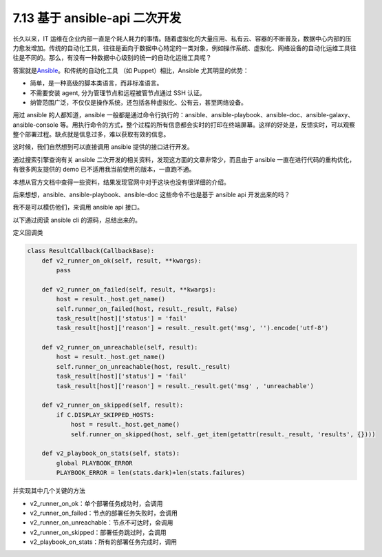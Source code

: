 7.13 基于 ansible-api 二次开发
==============================

长久以来，IT
运维在企业内部一直是个耗人耗力的事情。随着虚拟化的大量应用、私有云、容器的不断普及，数据中心内部的压力愈发增加。传统的自动化工具，往往是面向于数据中心特定的一类对象，例如操作系统、虚拟化、网络设备的自动化运维工具往往是不同的。那么，有没有一种数据中心级别的统一的自动化运维工具呢？

答案就是\ `Ansible <https://www.ansible.com/>`__\ 。和传统的自动化工具
（如 Puppet）相比，Ansible 尤其明显的优势：

-  简单，是一种高级的脚本类语言，而非标准语言。
-  不需要安装 agent, 分为管理节点和远程被管节点通过 SSH 认证。
-  纳管范围广泛，不仅仅是操作系统，还包括各种虚拟化、公有云，甚至网络设备。

用过 ansible 的人都知道，ansible
一般都是通过命令行执行的：ansible、ansible-playbook、ansible-doc、ansible-galaxy、ansible-console
等。用执行命令的方式，整个过程的所有信息都会实时的打印在终端屏幕。这样的好处是，反馈实时，可以观察整个部署过程。缺点就是信息过多，难以获取有效的信息。

这时候，我们自然想到可以直接调用 ansible 提供的接口进行开发。

通过搜索引擎查询有关 ansible
二次开发的相关资料，发现这方面的文章非常少，而且由于 ansible
一直在进行代码的重构优化，有很多网友提供的 demo
已不适用我当前使用的版本，一直跑不通。

本想从官方文档中查得一些资料，结果发现官网中对于这块也没有很详细的介绍。

后来想想，ansible、ansible-playbook、ansible-doc 这些命令不也是基于
ansible api 开发出来的吗？

我不是可以模仿他们，来调用 ansible api 接口。

以下通过阅读 ansible cli 的源码，总结出来的。

定义回调类

.. code:: python

   class ResultCallback(CallbackBase):
       def v2_runner_on_ok(self, result, **kwargs):
           pass

       def v2_runner_on_failed(self, result, **kwargs):
           host = result._host.get_name()
           self.runner_on_failed(host, result._result, False)
           task_result[host]['status'] = 'fail'
           task_result[host]['reason'] = result._result.get('msg', '').encode('utf-8')

       def v2_runner_on_unreachable(self, result):
           host = result._host.get_name()
           self.runner_on_unreachable(host, result._result)
           task_result[host]['status'] = 'fail'
           task_result[host]['reason'] = result._result.get('msg' , 'unreachable')

       def v2_runner_on_skipped(self, result):
           if C.DISPLAY_SKIPPED_HOSTS:
               host = result._host.get_name()
               self.runner_on_skipped(host, self._get_item(getattr(result._result, 'results', {})))

       def v2_playbook_on_stats(self, stats):
           global PLAYBOOK_ERROR
           PLAYBOOK_ERROR = len(stats.dark)+len(stats.failures)

并实现其中几个关键的方法

-  v2_runner_on_ok：单个部署任务成功时，会调用
-  v2_runner_on_failed：节点的部署任务失败时，会调用
-  v2_runner_on_unreachable：节点不可达时，会调用
-  v2_runner_on_skipped：部署任务跳过时，会调用
-  v2_playbook_on_stats：所有的部署任务完成时，调用
